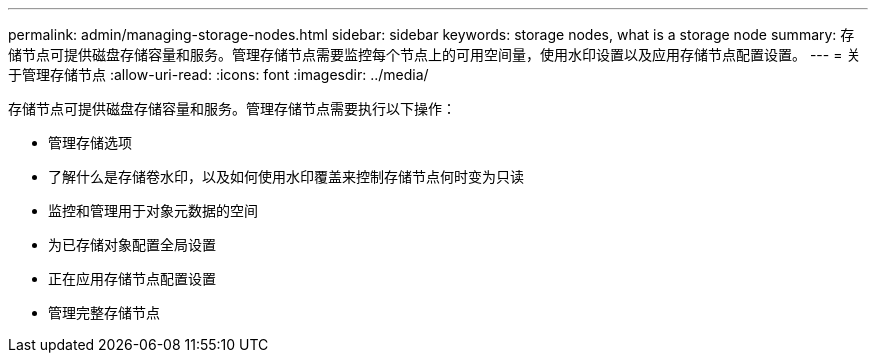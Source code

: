 ---
permalink: admin/managing-storage-nodes.html 
sidebar: sidebar 
keywords: storage nodes, what is a storage node 
summary: 存储节点可提供磁盘存储容量和服务。管理存储节点需要监控每个节点上的可用空间量，使用水印设置以及应用存储节点配置设置。 
---
= 关于管理存储节点
:allow-uri-read: 
:icons: font
:imagesdir: ../media/


[role="lead"]
存储节点可提供磁盘存储容量和服务。管理存储节点需要执行以下操作：

* 管理存储选项
* 了解什么是存储卷水印，以及如何使用水印覆盖来控制存储节点何时变为只读
* 监控和管理用于对象元数据的空间
* 为已存储对象配置全局设置
* 正在应用存储节点配置设置
* 管理完整存储节点

